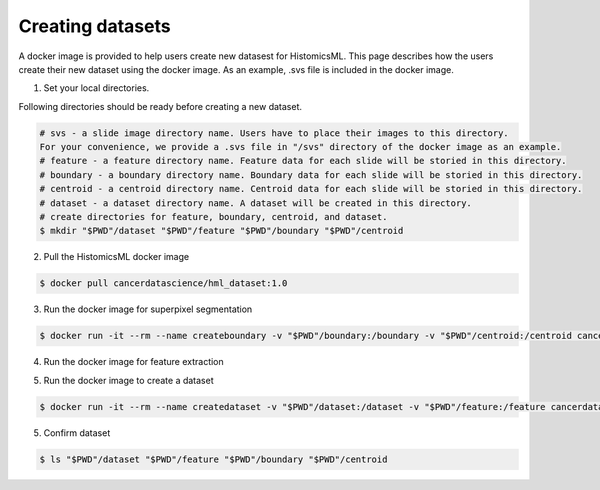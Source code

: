 .. highlight:: shell

=================
Creating datasets
=================

A docker image is provided to help users create new datasest for HistomicsML. This page describes how the users create their new dataset using the docker image.
As an example, .svs file is included in the docker image.

1. Set your local directories.

Following directories should be ready before creating a new dataset.

.. code-block:: bash

  # svs - a slide image directory name. Users have to place their images to this directory.
  For your convenience, we provide a .svs file in "/svs" directory of the docker image as an example.
  # feature - a feature directory name. Feature data for each slide will be storied in this directory.
  # boundary - a boundary directory name. Boundary data for each slide will be storied in this directory.
  # centroid - a centroid directory name. Centroid data for each slide will be storied in this directory.
  # dataset - a dataset directory name. A dataset will be created in this directory.
  # create directories for feature, boundary, centroid, and dataset.
  $ mkdir "$PWD"/dataset "$PWD"/feature "$PWD"/boundary "$PWD"/centroid

2. Pull the HistomicsML docker image

.. code-block:: bash

  $ docker pull cancerdatascience/hml_dataset:1.0

3. Run the docker image for superpixel segmentation

.. code-block:: bash

  $ docker run -it --rm --name createboundary -v "$PWD"/boundary:/boundary -v "$PWD"/centroid:/centroid cancerdatascience/hml_dataset:1.0 python scripts/SuperpixelSegmentation.py

4. Run the docker image for feature extraction

.. code-block:: bash
  # use the command line below if using CPU.
  $ docker run -it --rm --name extractfeatures -v "$PWD"/feature:/feature -v "$PWD"/centroid:/centroid cancerdatascience/hml_dataset:1.0 python scripts/FeatureExtraction.py
  # use the command line below if using GPU. Current verion supports CUDA 9.0, Linux x86_64 Driver Version >= 384.81
  $ docker run --runtime=nvidia -it --rm --name extractfeatures -v "$PWD"/feature:/feature -v "$PWD"/centroid:/centroid cancerdatascience/hml_dataset_cuda_90:latest python scripts/FeatureExtraction.py

5. Run the docker image to create a dataset

.. code-block:: bash

  $ docker run -it --rm --name createdataset -v "$PWD"/dataset:/dataset -v "$PWD"/feature:/feature cancerdatascience/hml_dataset:1.0 python scripts/CreateDataset.py

5. Confirm dataset

.. code-block:: bash

  $ ls "$PWD"/dataset "$PWD"/feature "$PWD"/boundary "$PWD"/centroid
